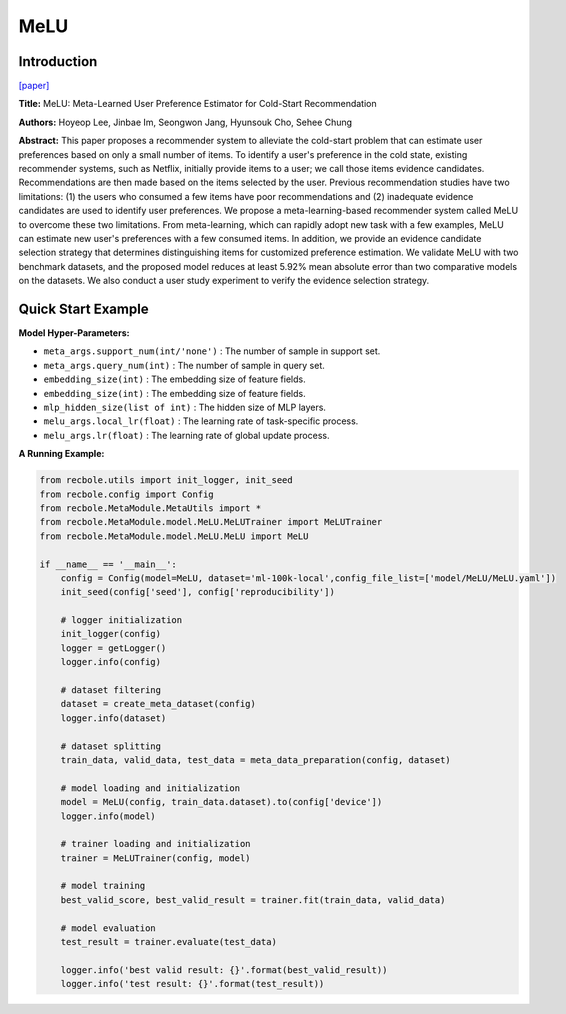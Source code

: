 MeLU
==============================================

Introduction
-------------------------

`[paper] <https://dl.acm.org/doi/abs/10.1145/3292500.3330859>`_

**Title:** MeLU: Meta-Learned User Preference Estimator for Cold-Start Recommendation

**Authors:** Hoyeop Lee, Jinbae Im, Seongwon Jang, Hyunsouk Cho, Sehee Chung

**Abstract:**  This paper proposes a recommender system to alleviate the cold-start problem that can estimate user preferences based on only a small number of items. To identify a user's preference in the cold state, existing recommender systems, such as Netflix, initially provide items to a user; we call those items evidence candidates. Recommendations are then made based on the items selected by the user. Previous recommendation studies have two limitations: (1) the users who consumed a few items have poor recommendations and (2) inadequate evidence candidates are used to identify user preferences. We propose a meta-learning-based recommender system called MeLU to overcome these two limitations. From meta-learning, which can rapidly adopt new task with a few examples, MeLU can estimate new user's preferences with a few consumed items. In addition, we provide an evidence candidate selection strategy that determines distinguishing items for customized preference estimation. We validate MeLU with two benchmark datasets, and the proposed model reduces at least 5.92% mean absolute error than two comparative models on the datasets. We also conduct a user study experiment to verify the evidence selection strategy.

.. image:: ../modelPic/MeLU.png
    :width: 700
    :align: center

Quick Start Example
-------------------------

**Model Hyper-Parameters:**

- ``meta_args.support_num(int/'none')`` : The number of sample in support set.

- ``meta_args.query_num(int)`` : The number of sample in query set.

- ``embedding_size(int)`` : The embedding size of feature fields.

- ``embedding_size(int)`` : The embedding size of feature fields.

- ``mlp_hidden_size(list of int)`` : The hidden size of MLP layers.

- ``melu_args.local_lr(float)`` : The learning rate of task-specific process.

- ``melu_args.lr(float)`` : The learning rate of global update process.

**A Running Example:**

.. code:: python

    from recbole.utils import init_logger, init_seed
    from recbole.config import Config
    from recbole.MetaModule.MetaUtils import *
    from recbole.MetaModule.model.MeLU.MeLUTrainer import MeLUTrainer
    from recbole.MetaModule.model.MeLU.MeLU import MeLU

    if __name__ == '__main__':
        config = Config(model=MeLU, dataset='ml-100k-local',config_file_list=['model/MeLU/MeLU.yaml'])
        init_seed(config['seed'], config['reproducibility'])

        # logger initialization
        init_logger(config)
        logger = getLogger()
        logger.info(config)

        # dataset filtering
        dataset = create_meta_dataset(config)
        logger.info(dataset)

        # dataset splitting
        train_data, valid_data, test_data = meta_data_preparation(config, dataset)

        # model loading and initialization
        model = MeLU(config, train_data.dataset).to(config['device'])
        logger.info(model)

        # trainer loading and initialization
        trainer = MeLUTrainer(config, model)

        # model training
        best_valid_score, best_valid_result = trainer.fit(train_data, valid_data)

        # model evaluation
        test_result = trainer.evaluate(test_data)

        logger.info('best valid result: {}'.format(best_valid_result))
        logger.info('test result: {}'.format(test_result))